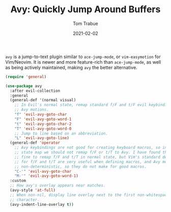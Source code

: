 #+TITLE:    Avy: Quickly Jump Around Buffers
#+AUTHOR:   Tom Trabue
#+EMAIL:    tom.trabue@gmail.com
#+DATE:     2021-02-02
#+TAGS:
#+STARTUP: fold

=avy= is a jump-to-text plugin similar to =ace-jump-mode=, or =vim-easymotion=
for Vim/Neovim. It is newer and more feature-rich than =ace-jump-mode=, as well
as being actively maintained, making =avy= the better alternative.

#+begin_src emacs-lisp
  (require 'general)

  (use-package avy
    :after evil-collection
    :general
    (general-def '(normal visual)
      ;; In Evil's normal state, remap standard f/F and t/F evil keybindings to
      ;; Avy motions.
      "f" 'evil-avy-goto-char
      "F" 'evil-avy-goto-word-1
      "t" 'evil-avy-goto-char-2
      "T" 'evil-avy-goto-word-0
      ;; Jump to line based on an abbreviation.
      "L" 'evil-avy-goto-line)
    (general-def 'operator
      ;; Avy keybindings are not good for creating keyboard macros, so in operator
      ;; state map we should not remap f/F or t/T to Avy. I have found that it is
      ;; fine to remap f/F and t/T in normal state, but Vim's standard definitions
      ;; for f/F and t/T are very useful when defining macros, and Avy motions are
      ;; non-deterministic, so they do not make for good macros.
      "C-'" 'evil-avy-goto-char
      "M-'" 'evil-avy-goto-word-1)
    :custom
    ;; How avy's overlay appears near matches.
    (avy-style 'at-full)
    ;; When non-nil, display line overlay next to the first non-whitespace
    ;; character.
    (avy-indent-line-overlay t))
#+end_src
